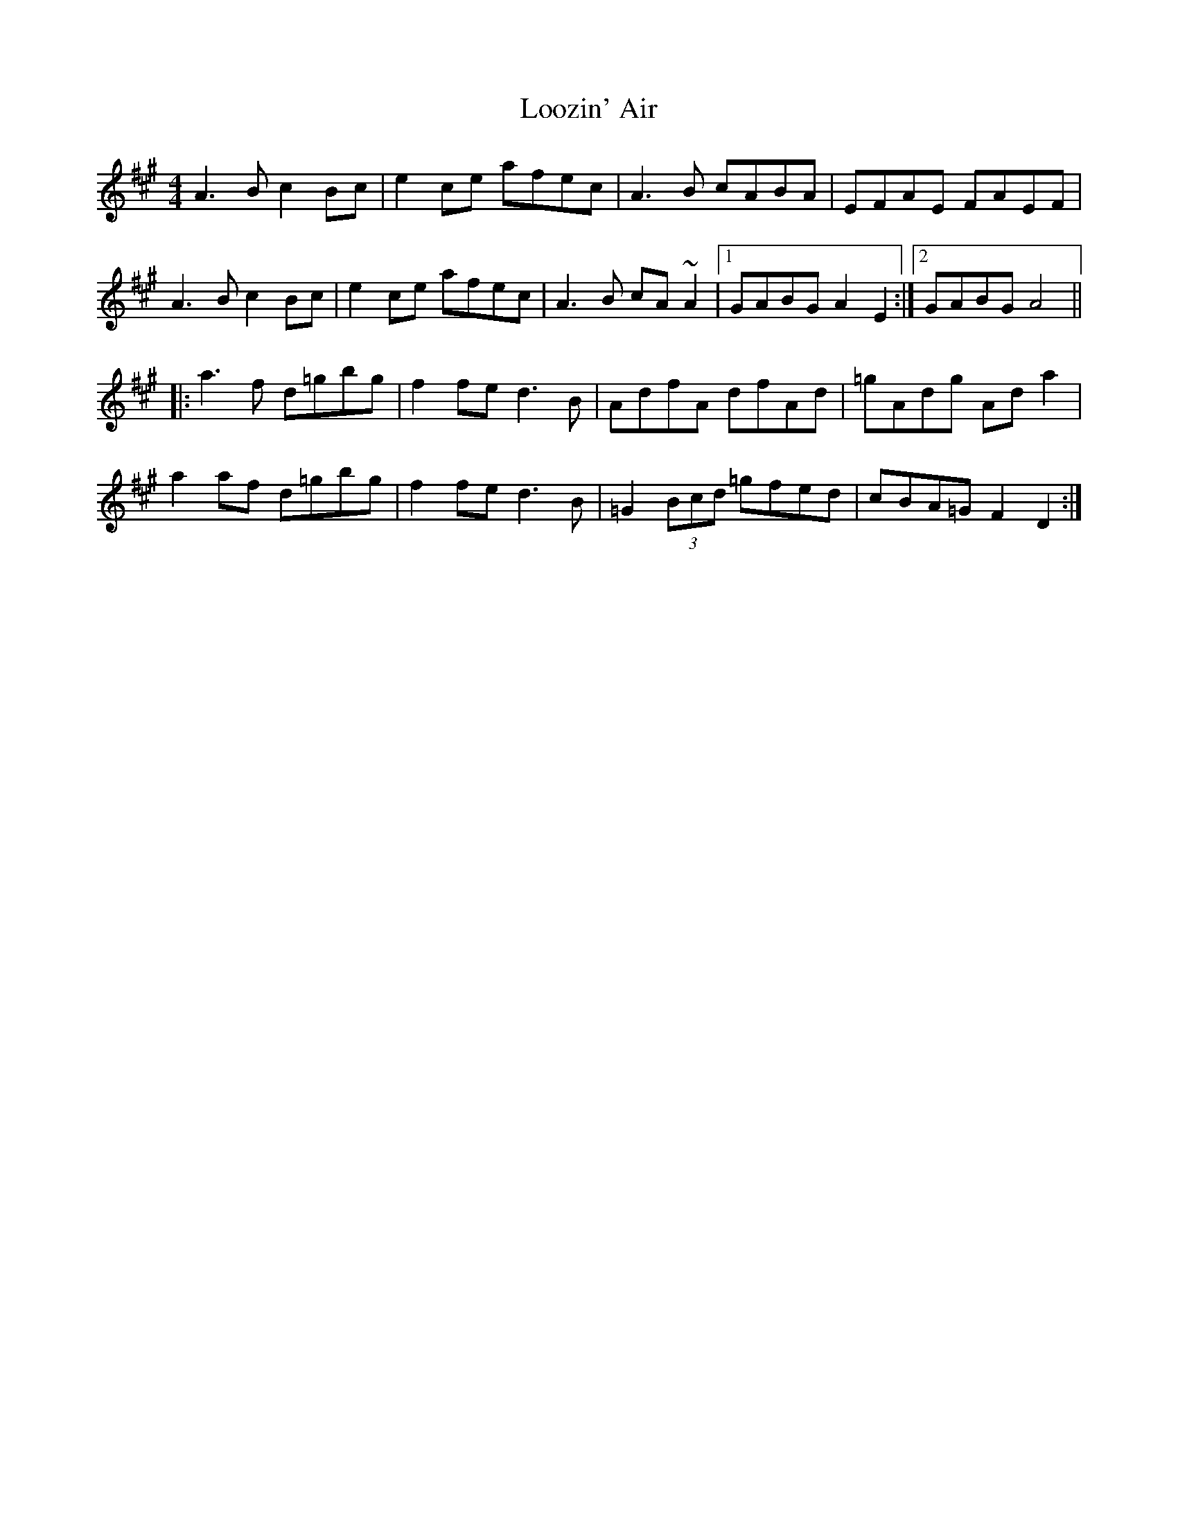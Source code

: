 X: 24164
T: Loozin' Air
R: reel
M: 4/4
K: Amajor
A3 B c2 Bc|e2 ce afec|A3 B cABA|EFAE FAEF|
A3 B c2 Bc|e2 ce afec|A3 B cA ~A2|1 GABG A2 E2:|2 GABG A4||
|:a3 f d=gbg|f2 fe d3 B|AdfA dfAd|=gAdg Ad a2|
a2 af d=gbg|f2 fe d3 B|=G2 (3Bcd =gfed|cBA=G F2 D2:|

